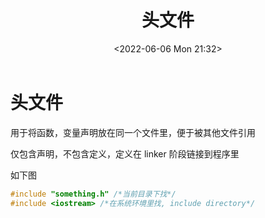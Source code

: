 #+TITLE: 头文件
#+DATE:<2022-06-06 Mon 21:32>
#+FILETAGS: backend

* 头文件

用于将函数，变量声明放在同一个文件里，便于被其他文件引用

仅包含声明，不包含定义，定义在 linker 阶段链接到程序里

如下图

[[file:pic.png]]



 #+begin_src c
 #include "something.h" /*当前目录下找*/
 #include <iostream> /*在系统环境里找, include directory*/
 #+end_src
